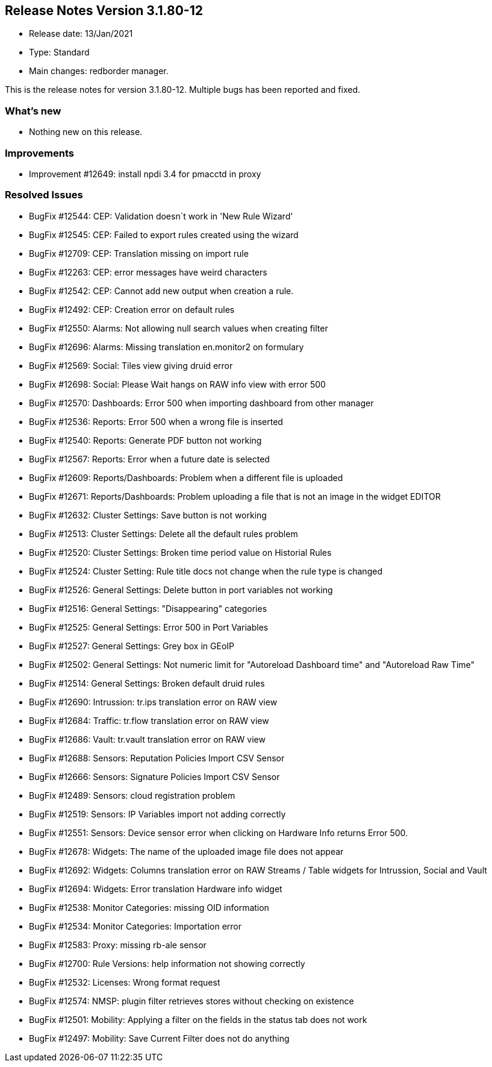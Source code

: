 == **Release Notes Version 3.1.80-12**

* Release date: 13/Jan/2021
* Type: Standard
* Main changes: redborder manager.

This is the release notes for version 3.1.80-12.
Multiple bugs has been reported and fixed.

=== What's new

* Nothing new on this release.


=== Improvements

* Improvement #12649: install npdi 3.4 for pmacctd in proxy

=== Resolved Issues

* BugFix #12544: CEP: Validation doesn´t work in 'New Rule Wizard'
* BugFix #12545: CEP: Failed to export rules created using the wizard
* BugFix #12709: CEP: Translation missing on import rule
* BugFix #12263: CEP: error messages have weird characters
* BugFix #12542: CEP: Cannot add new output when creation a rule.
* BugFix #12492: CEP: Creation error on default rules
* BugFix #12550: Alarms: Not allowing null search values when creating filter
* BugFix #12696: Alarms: Missing translation en.monitor2 on formulary
* BugFix #12569: Social: Tiles view giving druid error
* BugFix #12698: Social: Please Wait hangs on RAW info view with error 500
* BugFix #12570: Dashboards: Error 500 when importing dashboard from other manager
* BugFix #12536: Reports: Error 500 when a wrong file is inserted
* BugFix #12540: Reports: Generate PDF button not working
* BugFix #12567: Reports: Error when a future date is selected
* BugFix #12609: Reports/Dashboards: Problem when a different file is uploaded
* BugFix #12671: Reports/Dashboards: Problem uploading a file that is not an image in the widget EDITOR
* BugFix #12632: Cluster Settings: Save button is not working
* BugFix #12513: Cluster Settings: Delete all the default rules problem
* BugFix #12520: Cluster Settings: Broken time period value on Historial Rules
* BugFix #12524: Cluster Setting: Rule title docs not change when the rule type is changed
* BugFix #12526: General Settings: Delete button in port variables not working
* BugFix #12516: General Settings: "Disappearing" categories
* BugFix #12525: General Settings: Error 500 in Port Variables
* BugFix #12527: General Settings: Grey box in GEoIP
* BugFix #12502: General Settings: Not numeric limit for "Autoreload Dashboard time" and "Autoreload Raw Time"
* BugFix #12514: General Settings: Broken default druid rules
* BugFix #12690: Intrussion: tr.ips translation error on RAW view
* BugFix #12684: Traffic: tr.flow translation error on RAW view 
* BugFix #12686: Vault: tr.vault translation error on RAW view
* BugFix #12688: Sensors: Reputation Policies Import CSV Sensor
* BugFix #12666: Sensors: Signature Policies Import CSV Sensor
* BugFix #12489: Sensors: cloud registration problem
* BugFix #12519: Sensors: IP Variables import not adding correctly
* BugFix #12551: Sensors: Device sensor error when clicking on Hardware Info returns Error 500.
* BugFix #12678: Widgets: The name of the uploaded image file does not appear
* BugFix #12692: Widgets: Columns translation error on RAW Streams / Table widgets for Intrussion, Social and Vault
* BugFix #12694: Widgets: Error translation Hardware info widget
* BugFix #12538: Monitor Categories: missing OID information
* BugFix #12534: Monitor Categories: Importation error 
* BugFix #12583: Proxy: missing rb-ale sensor
* BugFix #12700: Rule Versions: help information not showing correctly
* BugFix #12532: Licenses: Wrong format request
* BugFix #12574: NMSP: plugin filter retrieves stores without checking on existence
* BugFix #12501: Mobility: Applying a filter on the fields in the status tab does not work
* BugFix #12497: Mobility: Save Current Filter does not do anything


